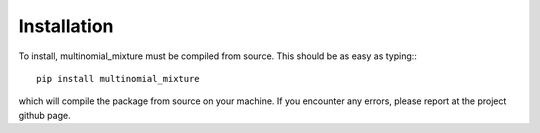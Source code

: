 Installation
================

To install, multinomial_mixture must be compiled from source. This should
be as easy as typing:::

  pip install multinomial_mixture

which will compile the package from source on your machine. If you encounter
any errors, please report at the project github page.
